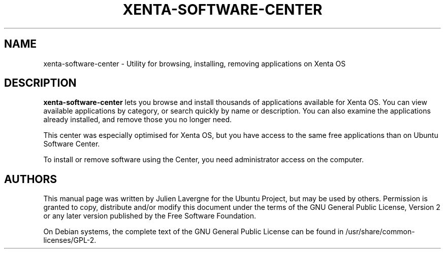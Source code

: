 .TH XENTA-SOFTWARE-CENTER 1 "January 2012"

.SH NAME
xenta-software-center \- Utility for browsing, installing, removing applications on Xenta OS

.SH DESCRIPTION
.B xenta-software-center
lets you browse and install thousands of applications available for Xenta OS. You can view available applications by category, or search quickly by name or description. You can also examine the applications already installed, and remove those you no longer need.

This center was especially optimised for Xenta OS, but you have access to the same free applications than on Ubuntu Software Center.

To install or remove software using the Center, you need administrator access on the computer.

.SH AUTHORS
This manual page was written by Julien Lavergne for the Ubuntu Project, but may be used by others. Permission is granted to copy, distribute and/or modify this document under the terms of the GNU General Public License, Version 2 or any later version published by the Free Software Foundation.

On Debian systems, the complete text of the GNU General Public License can be found in /usr/share/common-licenses/GPL-2.
